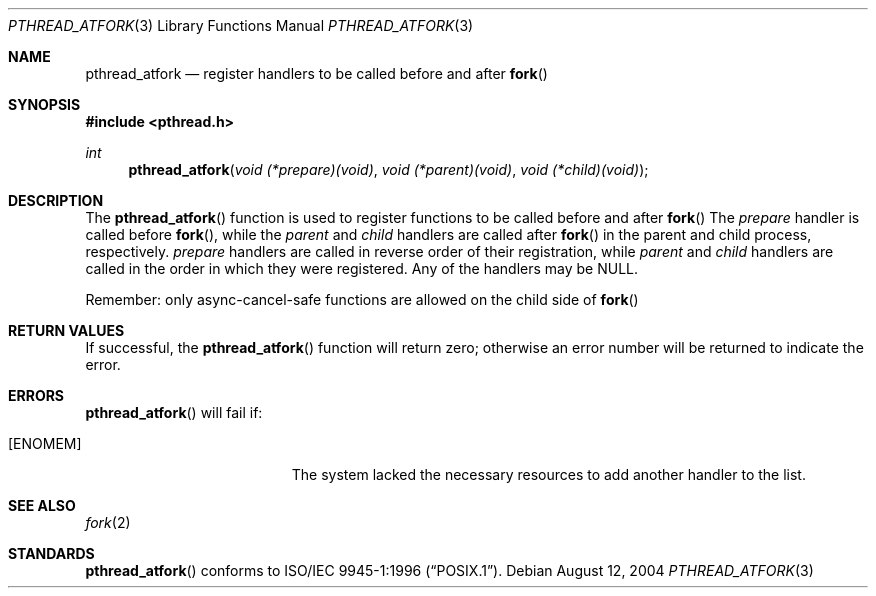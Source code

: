 .\" Copyright (c) 2004 Apple Computer, Inc.
.\"
.Dd August 12, 2004
.Dt PTHREAD_ATFORK 3
.Os
.Sh NAME
.Nm pthread_atfork
.Nd register handlers to be called before and after
.Fn fork
.Sh SYNOPSIS
.Fd #include <pthread.h>
.Ft int
.Fn pthread_atfork "void (*prepare)(void)" "void (*parent)(void)" "void (*child)(void)"
.Sh DESCRIPTION
The
.Fn pthread_atfork
function is used to register functions to be called before and after
.Fn fork
The
.Fa prepare 
handler is called before
.Fn fork ,
while the
.Fa parent
and
.Fa child
handlers are called after
.Fn fork
in the parent and child process, respectively.
.Fa prepare
handlers are called in reverse order of their registration, while
.Fa parent
and
.Fa child
handlers are called in the order in which they were registered. Any of the handlers may
be NULL.
.Pp
Remember: only async-cancel-safe functions are allowed on the child side of
.Fn fork
.Sh RETURN VALUES
If successful, the
.Fn pthread_atfork
function will return zero; otherwise an error number will be returned to
indicate the error.
.Sh ERRORS
.Fn pthread_atfork
will fail if:
.Bl -tag -width Er
.It Bq Er ENOMEM
The system lacked the necessary resources to add another handler to the list.
.El
.Sh SEE ALSO
.Xr fork 2
.Sh STANDARDS
.Fn pthread_atfork
conforms to
.St -p1003.1-96 .
